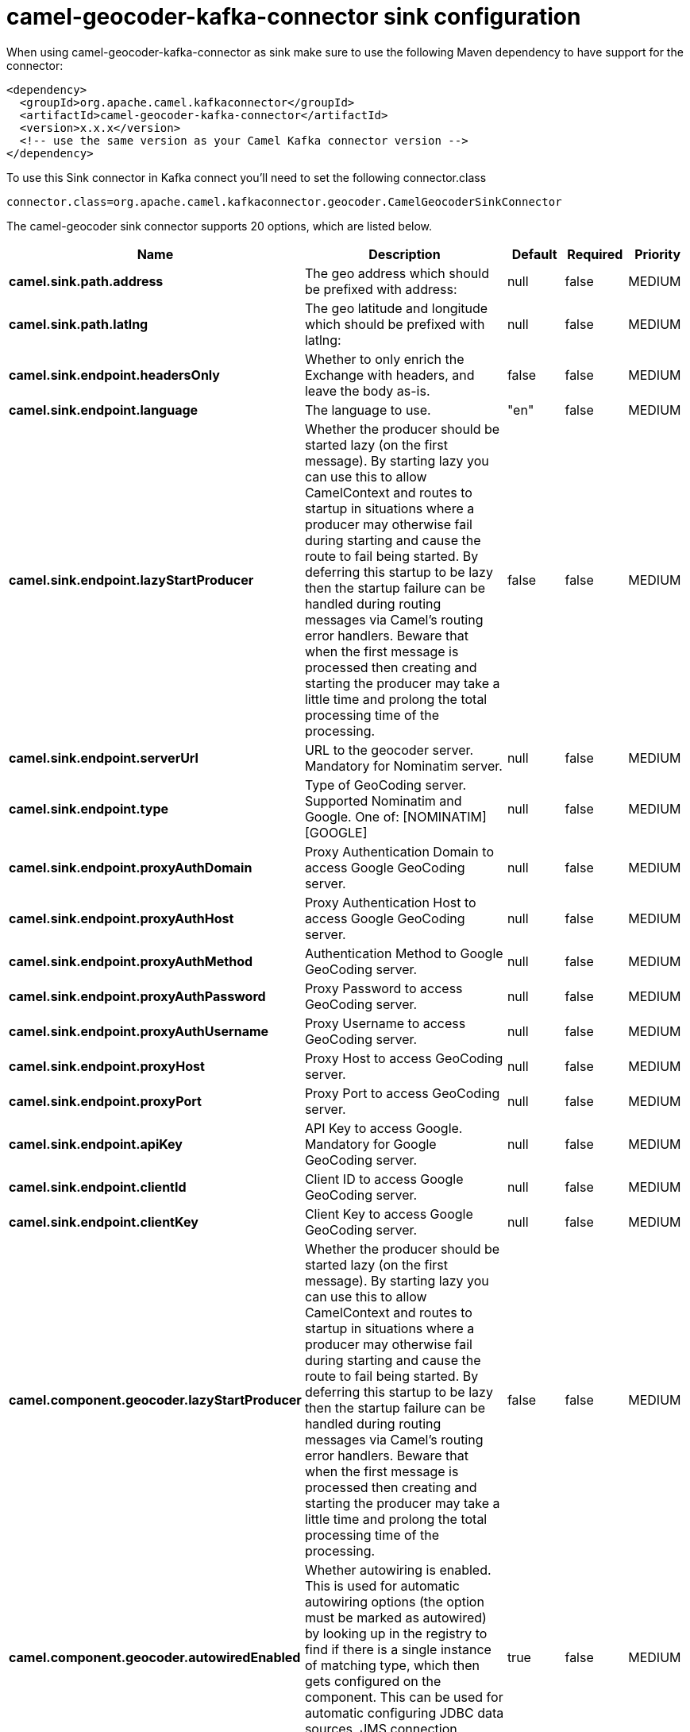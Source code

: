 // kafka-connector options: START
[[camel-geocoder-kafka-connector-sink]]
= camel-geocoder-kafka-connector sink configuration

When using camel-geocoder-kafka-connector as sink make sure to use the following Maven dependency to have support for the connector:

[source,xml]
----
<dependency>
  <groupId>org.apache.camel.kafkaconnector</groupId>
  <artifactId>camel-geocoder-kafka-connector</artifactId>
  <version>x.x.x</version>
  <!-- use the same version as your Camel Kafka connector version -->
</dependency>
----

To use this Sink connector in Kafka connect you'll need to set the following connector.class

[source,java]
----
connector.class=org.apache.camel.kafkaconnector.geocoder.CamelGeocoderSinkConnector
----


The camel-geocoder sink connector supports 20 options, which are listed below.



[width="100%",cols="2,5,^1,1,1",options="header"]
|===
| Name | Description | Default | Required | Priority
| *camel.sink.path.address* | The geo address which should be prefixed with address: | null | false | MEDIUM
| *camel.sink.path.latlng* | The geo latitude and longitude which should be prefixed with latlng: | null | false | MEDIUM
| *camel.sink.endpoint.headersOnly* | Whether to only enrich the Exchange with headers, and leave the body as-is. | false | false | MEDIUM
| *camel.sink.endpoint.language* | The language to use. | "en" | false | MEDIUM
| *camel.sink.endpoint.lazyStartProducer* | Whether the producer should be started lazy (on the first message). By starting lazy you can use this to allow CamelContext and routes to startup in situations where a producer may otherwise fail during starting and cause the route to fail being started. By deferring this startup to be lazy then the startup failure can be handled during routing messages via Camel's routing error handlers. Beware that when the first message is processed then creating and starting the producer may take a little time and prolong the total processing time of the processing. | false | false | MEDIUM
| *camel.sink.endpoint.serverUrl* | URL to the geocoder server. Mandatory for Nominatim server. | null | false | MEDIUM
| *camel.sink.endpoint.type* | Type of GeoCoding server. Supported Nominatim and Google. One of: [NOMINATIM] [GOOGLE] | null | false | MEDIUM
| *camel.sink.endpoint.proxyAuthDomain* | Proxy Authentication Domain to access Google GeoCoding server. | null | false | MEDIUM
| *camel.sink.endpoint.proxyAuthHost* | Proxy Authentication Host to access Google GeoCoding server. | null | false | MEDIUM
| *camel.sink.endpoint.proxyAuthMethod* | Authentication Method to Google GeoCoding server. | null | false | MEDIUM
| *camel.sink.endpoint.proxyAuthPassword* | Proxy Password to access GeoCoding server. | null | false | MEDIUM
| *camel.sink.endpoint.proxyAuthUsername* | Proxy Username to access GeoCoding server. | null | false | MEDIUM
| *camel.sink.endpoint.proxyHost* | Proxy Host to access GeoCoding server. | null | false | MEDIUM
| *camel.sink.endpoint.proxyPort* | Proxy Port to access GeoCoding server. | null | false | MEDIUM
| *camel.sink.endpoint.apiKey* | API Key to access Google. Mandatory for Google GeoCoding server. | null | false | MEDIUM
| *camel.sink.endpoint.clientId* | Client ID to access Google GeoCoding server. | null | false | MEDIUM
| *camel.sink.endpoint.clientKey* | Client Key to access Google GeoCoding server. | null | false | MEDIUM
| *camel.component.geocoder.lazyStartProducer* | Whether the producer should be started lazy (on the first message). By starting lazy you can use this to allow CamelContext and routes to startup in situations where a producer may otherwise fail during starting and cause the route to fail being started. By deferring this startup to be lazy then the startup failure can be handled during routing messages via Camel's routing error handlers. Beware that when the first message is processed then creating and starting the producer may take a little time and prolong the total processing time of the processing. | false | false | MEDIUM
| *camel.component.geocoder.autowiredEnabled* | Whether autowiring is enabled. This is used for automatic autowiring options (the option must be marked as autowired) by looking up in the registry to find if there is a single instance of matching type, which then gets configured on the component. This can be used for automatic configuring JDBC data sources, JMS connection factories, AWS Clients, etc. | true | false | MEDIUM
| *camel.component.geocoder.geoApiContext* | Configuration for Google maps API | null | false | MEDIUM
|===



The camel-geocoder sink connector has no converters out of the box.





The camel-geocoder sink connector has no transforms out of the box.





The camel-geocoder sink connector has no aggregation strategies out of the box.
// kafka-connector options: END
